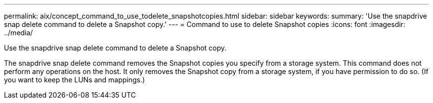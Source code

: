 ---
permalink: aix/concept_command_to_use_todelete_snapshotcopies.html
sidebar: sidebar
keywords: 
summary: 'Use the snapdrive snap delete command to delete a Snapshot copy.'
---
= Command to use to delete Snapshot copies
:icons: font
:imagesdir: ../media/

[.lead]
Use the snapdrive snap delete command to delete a Snapshot copy.

The snapdrive snap delete command removes the Snapshot copies you specify from a storage system. This command does not perform any operations on the host. It only removes the Snapshot copy from a storage system, if you have permission to do so. (If you want to keep the LUNs and mappings.)

